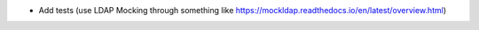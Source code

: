
* Add tests (use LDAP Mocking through something like https://mockldap.readthedocs.io/en/latest/overview.html)
